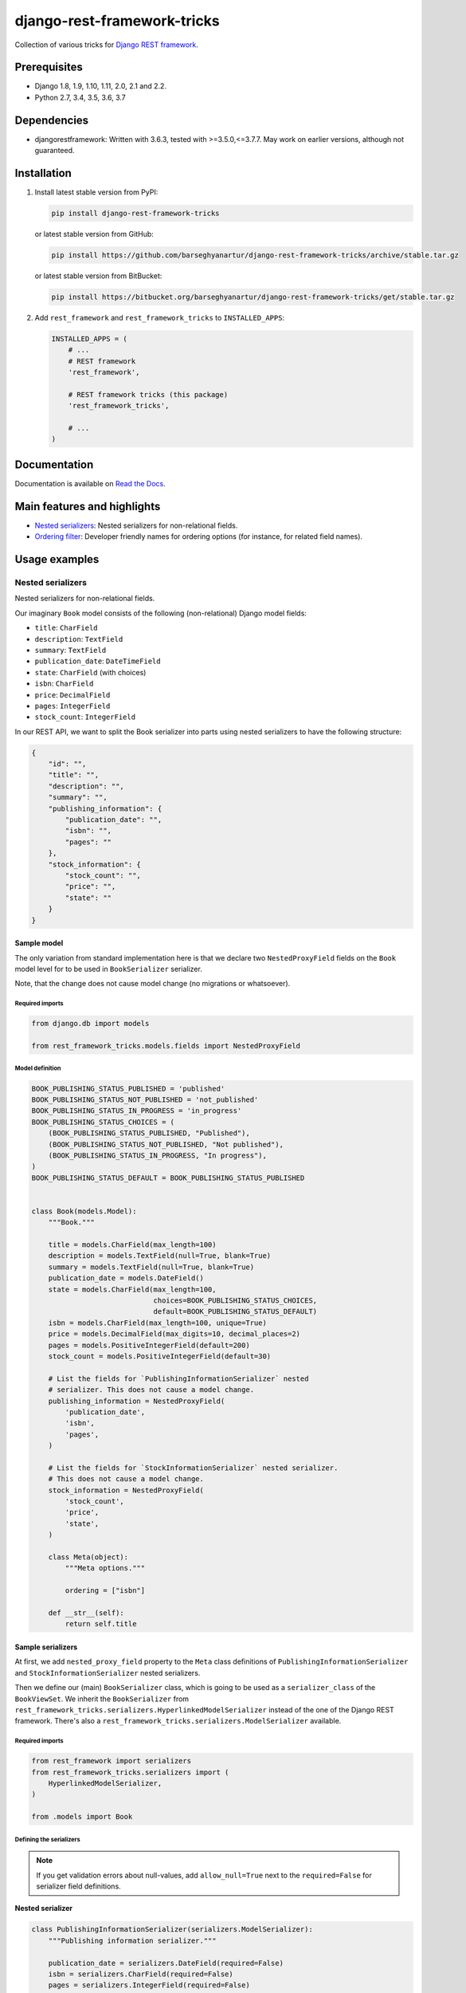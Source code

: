 ============================
django-rest-framework-tricks
============================
Collection of various tricks for
`Django REST framework <https://pypi.python.org/pypi/djangorestframework>`_.

.. image:: https://img.shields.io/pypi/v/django-rest-framework-tricks.svg
   :target: https://pypi.python.org/pypi/django-rest-framework-tricks
   :alt: PyPI Version

.. image:: https://img.shields.io/pypi/pyversions/django-rest-framework-tricks.svg
    :target: https://pypi.python.org/pypi/django-rest-framework-tricks/
    :alt: Supported Python versions

.. image:: https://img.shields.io/travis/barseghyanartur/django-rest-framework-tricks/master.svg
   :target: http://travis-ci.org/barseghyanartur/django-rest-framework-tricks
   :alt: Build Status

.. image:: https://img.shields.io/badge/license-GPL--2.0--only%20OR%20LGPL--2.1--or--later-blue.svg
   :target: https://github.com/barseghyanartur/django-rest-framework-tricks/#License
   :alt: GPL-2.0-only OR LGPL-2.1-or-later

.. image:: https://coveralls.io/repos/github/barseghyanartur/django-rest-framework-tricks/badge.svg?branch=master
    :target: https://coveralls.io/github/barseghyanartur/django-rest-framework-tricks?branch=master
    :alt: Coverage

Prerequisites
=============

- Django 1.8, 1.9, 1.10, 1.11, 2.0, 2.1 and 2.2.
- Python 2.7, 3.4, 3.5, 3.6, 3.7

Dependencies
============

- djangorestframework: Written with 3.6.3, tested with >=3.5.0,<=3.7.7. May
  work on earlier versions, although not guaranteed.

Installation
============

(1) Install latest stable version from PyPI:

    .. code-block:: sh

        pip install django-rest-framework-tricks

    or latest stable version from GitHub:

    .. code-block:: sh

        pip install https://github.com/barseghyanartur/django-rest-framework-tricks/archive/stable.tar.gz

    or latest stable version from BitBucket:

    .. code-block:: sh

        pip install https://bitbucket.org/barseghyanartur/django-rest-framework-tricks/get/stable.tar.gz

(2) Add ``rest_framework`` and ``rest_framework_tricks`` to ``INSTALLED_APPS``:

    .. code-block:: python

        INSTALLED_APPS = (
            # ...
            # REST framework
            'rest_framework',

            # REST framework tricks (this package)
            'rest_framework_tricks',

            # ...
        )

Documentation
=============

Documentation is available on `Read the Docs
<http://django-rest-framework-tricks.readthedocs.io/>`_.

Main features and highlights
============================

- `Nested serializers`_: Nested serializers for non-relational fields.
- `Ordering filter`_: Developer friendly names for ordering options (for
  instance, for related field names).

Usage examples
==============

Nested serializers
------------------

Nested serializers for non-relational fields.

Our imaginary ``Book`` model consists of the following (non-relational) Django
model fields:

- ``title``: ``CharField``
- ``description``: ``TextField``
- ``summary``: ``TextField``
- ``publication_date``: ``DateTimeField``
- ``state``: ``CharField`` (with choices)
- ``isbn``: ``CharField``
- ``price``: ``DecimalField``
- ``pages``: ``IntegerField``
- ``stock_count``: ``IntegerField``

In our REST API, we want to split the Book serializer into parts using nested
serializers to have the following structure:

.. code-block:: javascript

    {
        "id": "",
        "title": "",
        "description": "",
        "summary": "",
        "publishing_information": {
            "publication_date": "",
            "isbn": "",
            "pages": ""
        },
        "stock_information": {
            "stock_count": "",
            "price": "",
            "state": ""
        }
    }

Sample model
~~~~~~~~~~~~

The only variation from standard implementation here is that we declare two
``NestedProxyField`` fields on the ``Book`` model level for to be used in
``BookSerializer`` serializer.

Note, that the change does not cause model change (no migrations or
whatsoever).

Required imports
^^^^^^^^^^^^^^^^

.. code-block:: python

    from django.db import models

    from rest_framework_tricks.models.fields import NestedProxyField

Model definition
^^^^^^^^^^^^^^^^

.. code-block:: python

    BOOK_PUBLISHING_STATUS_PUBLISHED = 'published'
    BOOK_PUBLISHING_STATUS_NOT_PUBLISHED = 'not_published'
    BOOK_PUBLISHING_STATUS_IN_PROGRESS = 'in_progress'
    BOOK_PUBLISHING_STATUS_CHOICES = (
        (BOOK_PUBLISHING_STATUS_PUBLISHED, "Published"),
        (BOOK_PUBLISHING_STATUS_NOT_PUBLISHED, "Not published"),
        (BOOK_PUBLISHING_STATUS_IN_PROGRESS, "In progress"),
    )
    BOOK_PUBLISHING_STATUS_DEFAULT = BOOK_PUBLISHING_STATUS_PUBLISHED


    class Book(models.Model):
        """Book."""

        title = models.CharField(max_length=100)
        description = models.TextField(null=True, blank=True)
        summary = models.TextField(null=True, blank=True)
        publication_date = models.DateField()
        state = models.CharField(max_length=100,
                                 choices=BOOK_PUBLISHING_STATUS_CHOICES,
                                 default=BOOK_PUBLISHING_STATUS_DEFAULT)
        isbn = models.CharField(max_length=100, unique=True)
        price = models.DecimalField(max_digits=10, decimal_places=2)
        pages = models.PositiveIntegerField(default=200)
        stock_count = models.PositiveIntegerField(default=30)

        # List the fields for `PublishingInformationSerializer` nested
        # serializer. This does not cause a model change.
        publishing_information = NestedProxyField(
            'publication_date',
            'isbn',
            'pages',
        )

        # List the fields for `StockInformationSerializer` nested serializer.
        # This does not cause a model change.
        stock_information = NestedProxyField(
            'stock_count',
            'price',
            'state',
        )

        class Meta(object):
            """Meta options."""

            ordering = ["isbn"]

        def __str__(self):
            return self.title

Sample serializers
~~~~~~~~~~~~~~~~~~

At first, we add ``nested_proxy_field`` property to the ``Meta`` class
definitions  of ``PublishingInformationSerializer`` and
``StockInformationSerializer`` nested serializers.

Then we define our (main) ``BookSerializer`` class, which is going to be
used as a ``serializer_class`` of the ``BookViewSet``. We inherit the
``BookSerializer`` from
``rest_framework_tricks.serializers.HyperlinkedModelSerializer``
instead of the one of the Django REST framework. There's also a
``rest_framework_tricks.serializers.ModelSerializer`` available.

Required imports
^^^^^^^^^^^^^^^^

.. code-block:: python

    from rest_framework import serializers
    from rest_framework_tricks.serializers import (
        HyperlinkedModelSerializer,
    )

    from .models import Book

Defining the serializers
^^^^^^^^^^^^^^^^^^^^^^^^

.. note::

    If you get validation errors about null-values, add ``allow_null=True``
    next to the ``required=False`` for serializer field definitions.

**Nested serializer**

.. code-block:: python

    class PublishingInformationSerializer(serializers.ModelSerializer):
        """Publishing information serializer."""

        publication_date = serializers.DateField(required=False)
        isbn = serializers.CharField(required=False)
        pages = serializers.IntegerField(required=False)

        class Meta(object):
            """Meta options."""

            model = Book
            fields = (
                'publication_date',
                'isbn',
                'pages',
            )
            # Note, that this should be set to True to identify that
            # this serializer is going to be used as `NestedProxyField`.
            nested_proxy_field = True

**Nested serializer**

.. code-block:: python

    class StockInformationSerializer(serializers.ModelSerializer):
        """Stock information serializer."""

        class Meta(object):
            """Meta options."""

            model = Book
            fields = (
                'stock_count',
                'price',
                'state',
            )
            # Note, that this should be set to True to identify that
            # this serializer is going to be used as `NestedProxyField`.
            nested_proxy_field = True

**Main serializer to be used in the ViewSet**

.. code-block:: python

    # Note, that we are importing the ``HyperlinkedModelSerializer`` from
    # the `rest_framework_tricks.serializers`. Names of the serializers
    # should match the names of model properties set with ``NestedProxyField``
    # fields.
    class BookSerializer(HyperlinkedModelSerializer):
        """Book serializer."""

        publishing_information = PublishingInformationSerializer(required=False)
        stock_information = StockInformationSerializer(required=False)

        class Meta(object):
            """Meta options."""

            model = Book
            fields = (
                'url',
                'id',
                'title',
                'description',
                'summary',
                'publishing_information',
                'stock_information',
            )

Sample ViewSet
~~~~~~~~~~~~~~

Absolutely no variations from standard implementation here.

Required imports
^^^^^^^^^^^^^^^^

.. code-block:: python

    from rest_framework.viewsets import ModelViewSet
    from rest_framework.permissions import AllowAny

    from .models import Book
    from .serializers import BookSerializer

ViewSet definition
^^^^^^^^^^^^^^^^^^

.. code-block:: python

    class BookViewSet(ModelViewSet):
        """Book ViewSet."""

        queryset = Book.objects.all()
        serializer_class = BookSerializer
        permission_classes = [AllowAny]

Sample OPTIONS call
^^^^^^^^^^^^^^^^^^^

.. code-block:: text

    OPTIONS /books/api/books/
    HTTP 200 OK
    Allow: GET, POST, HEAD, OPTIONS
    Content-Type: application/json
    Vary: Accept

.. code-block:: javascript

    {
        "name": "Book List",
        "description": "Book ViewSet.",
        "renders": [
            "application/json",
            "text/html"
        ],
        "parses": [
            "application/json",
            "application/x-www-form-urlencoded",
            "multipart/form-data"
        ],
        "actions": {
            "POST": {
                "id": {
                    "type": "integer",
                    "required": false,
                    "read_only": true,
                    "label": "ID"
                },
                "title": {
                    "type": "string",
                    "required": true,
                    "read_only": false,
                    "label": "Title",
                    "max_length": 100
                },
                "description": {
                    "type": "string",
                    "required": false,
                    "read_only": false,
                    "label": "Description"
                },
                "summary": {
                    "type": "string",
                    "required": false,
                    "read_only": false,
                    "label": "Summary"
                },
                "publishing_information": {
                    "type": "nested object",
                    "required": false,
                    "read_only": false,
                    "label": "Publishing information",
                    "children": {
                        "publication_date": {
                            "type": "date",
                            "required": false,
                            "read_only": false,
                            "label": "Publication date"
                        },
                        "isbn": {
                            "type": "string",
                            "required": false,
                            "read_only": false,
                            "label": "Isbn"
                        },
                        "pages": {
                            "type": "integer",
                            "required": false,
                            "read_only": false,
                            "label": "Pages"
                        }
                    }
                },
                "stock_information": {
                    "type": "nested object",
                    "required": false,
                    "read_only": false,
                    "label": "Stock information",
                    "children": {
                        "stock_count": {
                            "type": "integer",
                            "required": false,
                            "read_only": false,
                            "label": "Stock count"
                        },
                        "price": {
                            "type": "decimal",
                            "required": true,
                            "read_only": false,
                            "label": "Price"
                        },
                        "state": {
                            "type": "choice",
                            "required": false,
                            "read_only": false,
                            "label": "State",
                            "choices": [
                                {
                                    "value": "published",
                                    "display_name": "Published"
                                },
                                {
                                    "value": "not_published",
                                    "display_name": "Not published"
                                },
                                {
                                    "value": "in_progress",
                                    "display_name": "In progress"
                                }
                            ]
                        }
                    }
                }
            }
        }
    }

Unlimited nesting depth
~~~~~~~~~~~~~~~~~~~~~~~

Unlimited nesting depth is supported.

Our imaginary ``Author`` model could consist of the following (non-relational)
Django model fields:

- ``salutation``: ``CharField``
- ``name``: ``CharField``
- ``email``: ``EmailField``
- ``birth_date``: ``DateField``
- ``biography``: ``TextField``
- ``phone_number``: ``CharField``
- ``website``: ``URLField``
- ``company``: ``CharField``
- ``company_phone_number``: ``CharField``
- ``company_email``: ``EmailField``
- ``company_website``: ``URLField``

In our REST API, we could split the Author serializer into parts using
nested serializers to have the following structure:

.. code-block:: javascript

    {
        "id": "",
        "salutation": "",
        "name": "",
        "birth_date": "",
        "biography": "",
        "contact_information": {
            "personal_contact_information": {
                "email": "",
                "phone_number": "",
                "website": ""
            },
            "business_contact_information": {
                "company": "",
                "company_email": "",
                "company_phone_number": "",
                "company_website": ""
            }
        }
    }

Our model would have to be defined as follows (see ``Advanced usage examples``
for complete model definition):

.. code-block:: python

    class Author(models.Model):
        """Author."""

        # ...

        # List the fields for `PersonalContactInformationSerializer` nested
        # serializer. This does not cause a model change.
        personal_contact_information = NestedProxyField(
            'email',
            'phone_number',
            'website',
        )

        # List the fields for `BusinessContactInformationSerializer` nested
        # serializer. This does not cause a model change.
        business_contact_information = NestedProxyField(
            'company',
            'company_email',
            'company_phone_number',
            'company_website',
        )

        # List the fields for `ContactInformationSerializer` nested
        # serializer. This does not cause a model change.
        contact_information = NestedProxyField(
            'personal_contact_information',
            'business_contact_information',
        )

        # ...

See the `Advanced usage examples
<https://github.com/barseghyanartur/django-rest-framework-tricks/blob/master/ADVANCED_USAGE_EXAMPLES.rst#nested-serializers>`_
for complete example.

Ordering filter
---------------
Developer friendly names for ordering options (for instance, for related field
names) for making better APIs.

Sample model
~~~~~~~~~~~~

Absolutely no variations from standard implementation here.

Required imports
^^^^^^^^^^^^^^^^

.. code-block:: python

    from django.db import models


Model definition
^^^^^^^^^^^^^^^^

.. code-block:: python

    class Profile(models.Model):
        """Profile."""

        user = models.ForeignKey('auth.User')
        biography = models.TextField()
        hobbies = models.TextField()


Sample serializer
~~~~~~~~~~~~~~~~~

Absolutely no variations from standard implementation here.

Required imports
^^^^^^^^^^^^^^^^

.. code-block:: python

    from rest_framework import serializers

    from .models import Profile

Defining the serializers
^^^^^^^^^^^^^^^^^^^^^^^^

.. code-block:: python

    class ProfileSerializer(serializers.ModelSerializer):
        """Profile serializer."""

        username = serializers.CharField(source='user.username', read_only=True)
        full_name = serializers.SerializerMethodField()
        email = serializers.CharField(source='user.email', read_only=True)

        class Meta(object):

        model = Profile
        fields = (
            'id',
            'username',
            'full_name',
            'email',
            'biography',
            'hobbies',
        )

        def get_full_name(self, obj):
            return obj.user.get_full_name()

Sample ViewSet
~~~~~~~~~~~~~~

The only variation from standard implementation here is that we
use ``rest_frameworks_tricks.filters.OrderingFilter`` instead
of ``rest_framework.filters.OrderingFilter``.

Required imports
^^^^^^^^^^^^^^^^

.. code-block:: python

    from rest_framework.viewsets import ModelViewSet
    from rest_framework.permissions import AllowAny
    from rest_framework_tricks.filters import OrderingFilter

    from .models import Profile
    from .serializers import ProfileSerializer

ViewSet definition
^^^^^^^^^^^^^^^^^^

.. code-block:: python

    class ProfileViewSet(ModelViewSet):
        """Profile ViewSet."""

        queryset = Profile.objects.all()
        serializer_class = ProfileSerializer
        permission_classes = [AllowAny]
        filter_backends = (OrderingFilter,)
        ordering_fields = {
            'id': 'id',
            'username': 'user__username',
            'email': 'user__email',
            'full_name': ['user__first_name', 'user__last_name']
        }
        ordering = ('id',)

Sample GET calls
^^^^^^^^^^^^^^^^

Note, that our ordering options are now equal to the field names in the
serializer (JSON response). API becomes easier to use/understand that way.

.. code-block:: text

    GET /api/profile/?ordering=email
    GET /api/profile/?ordering=-username
    GET /api/profile/?ordering=full_name
    GET /api/profile/?ordering=-full_name

Demo
====
Run demo locally
----------------
In order to be able to quickly evaluate the ``django-rest-framework-tricks``,
a demo app (with a quick installer) has been created (works on Ubuntu/Debian,
may work on other Linux systems as well, although not guaranteed). Follow the
instructions below to have the demo running within a minute.

Grab and run the latest ``rest_framework_tricks_demo_installer.sh`` demo
installer:

.. code-block:: sh

    wget -O - https://raw.github.com/barseghyanartur/django-rest-framework-tricks/master/examples/rest_framework_tricks_demo_installer.sh | bash

Open your browser and test the app.

.. code-block:: text

    http://127.0.0.1:8001/books/api/

Testing
=======

Project is covered with tests.

To test with all supported Python/Django versions type:

.. code-block:: sh

    tox

To test against specific environment, type:

.. code-block:: sh

    tox -e py36-django110

To test just your working environment type:

.. code-block:: sh

    ./runtests.py

To run a single test in your working environment type:

.. code-block:: sh

    ./runtests.py src/rest_framework_tricks/tests/test_nested_proxy_field.py

Or:

.. code-block:: sh

    ./manage.py test rest_framework_tricks.tests.test_nested_proxy_field

It's assumed that you have all the requirements installed. If not, first
install the test requirements:

.. code-block:: sh

    pip install -r examples/requirements/test.txt

Writing documentation
=====================

Keep the following hierarchy.

.. code-block:: text

    =====
    title
    =====

    header
    ======

    sub-header
    ----------

    sub-sub-header
    ~~~~~~~~~~~~~~

    sub-sub-sub-header
    ^^^^^^^^^^^^^^^^^^

    sub-sub-sub-sub-header
    ++++++++++++++++++++++

    sub-sub-sub-sub-sub-header
    **************************

License
=======

GPL-2.0-only OR LGPL-2.1-or-later

Support
=======

For any issues contact me at the e-mail given in the `Author`_ section.

Author
======

Artur Barseghyan <artur.barseghyan@gmail.com>
